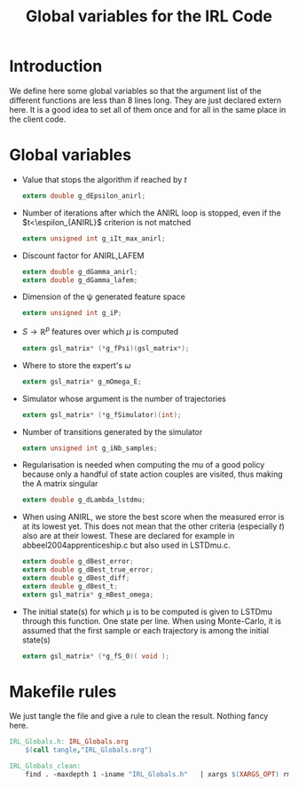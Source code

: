 #+TITLE: Global variables for the IRL Code

* Introduction
  We define here some global variables so that the argument list of the different functions are less than 8 lines long. They are just declared extern here. It is  a good idea to set all of them once and for all in the same place in the client code.
* Global variables
  - Value that stops the algorithm if reached by $t$
    #+begin_src c :tangle IRL_Globals.h :main no
extern double g_dEpsilon_anirl;
    #+end_src
  - Number of iterations after which the ANIRL loop is stopped, even if the $t<\espilon_{ANIRL}$ criterion is not matched
    #+begin_src c :tangle IRL_Globals.h :main no
extern unsigned int g_iIt_max_anirl;
    #+end_src
  - Discount factor for ANIRL,LAFEM
    #+begin_src c :tangle IRL_Globals.h :main no
extern double g_dGamma_anirl;
extern double g_dGamma_lafem;
    #+end_src
  - Dimension of the \psi generated feature space
    #+begin_src c :tangle IRL_Globals.h :main no
extern unsigned int g_iP;
    #+end_src
  - $S\rightarrow\mathbb{R}^p$ features over which $\mu$ is computed
    #+begin_src c :tangle IRL_Globals.h :main no
extern gsl_matrix* (*g_fPsi)(gsl_matrix*);
    #+end_src
  - Where to store the expert's $\omega$
    #+begin_src c :tangle IRL_Globals.h :main no
extern gsl_matrix* g_mOmega_E;
    #+end_src
  - Simulator whose argument is the number of trajectories
    #+begin_src c :tangle IRL_Globals.h :main no
extern gsl_matrix* (*g_fSimulator)(int);
    #+end_src
  - Number of transitions generated by the simulator
    #+begin_src c :tangle IRL_Globals.h :main no
extern unsigned int g_iNb_samples;
    #+end_src
  - Regularisation is needed when computing the mu of a good policy because only a handful of state action couples are visited, thus making the A matrix singular
    #+begin_src c :tangle IRL_Globals.h :main no
extern double g_dLambda_lstdmu; 
    #+end_src
  - When using ANIRL, we store the best score when the measured error is at its lowest yet. This does not mean that the other criteria (especially $t$) also are at their lowest. These are declared for example in abbeel2004apprenticeship.c but also used in LSTDmu.c.
    #+begin_src c :tangle IRL_Globals.h :main no
extern double g_dBest_error;
extern double g_dBest_true_error;
extern double g_dBest_diff;
extern double g_dBest_t;
extern gsl_matrix* g_mBest_omega;
   #+end_src

  - The initial state(s) for which \mu is to be computed is given to LSTDmu through this function. One state per line. When using Monte-Carlo, it is assumed that the first sample or each trajectory is among the initial state(s)
    #+begin_src c :tangle IRL_Globals.h :main no
extern gsl_matrix* (*g_fS_0)( void );
    #+end_src


* Makefile rules
  We just tangle the file and give a rule to clean the result. Nothing fancy here.
  #+srcname: IRL_Globals_make
  #+begin_src makefile
IRL_Globals.h: IRL_Globals.org
	$(call tangle,"IRL_Globals.org")

IRL_Globals_clean:
	find . -maxdepth 1 -iname "IRL_Globals.h"   | xargs $(XARGS_OPT) rm
  #+end_src
